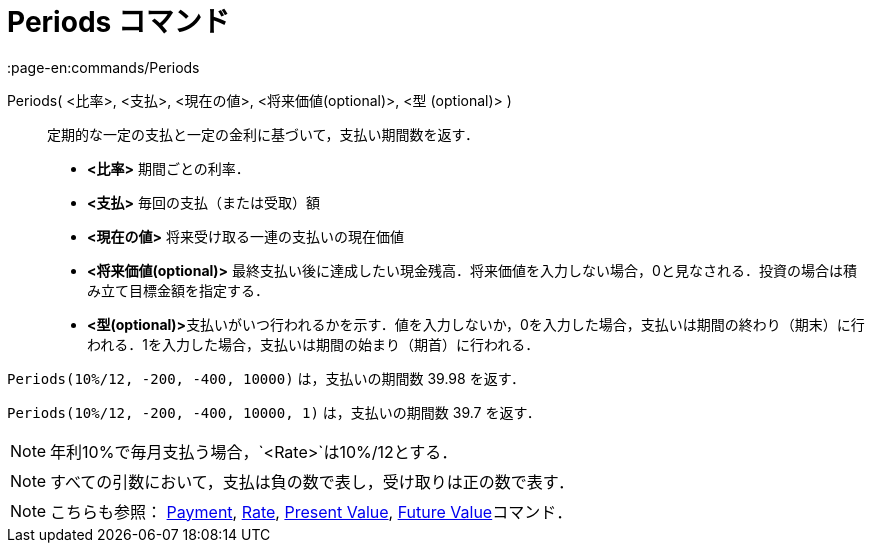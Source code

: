 = Periods コマンド
:page-en:commands/Periods
ifdef::env-github[:imagesdir: /ja/modules/ROOT/assets/images]

Periods( <比率>, <支払>, <現在の値>, <将来価値(optional)>, <型 (optional)> )::
  定期的な一定の支払と一定の金利に基づいて，支払い期間数を返す．

* *<比率>* 期間ごとの利率．
* *<支払>* 毎回の支払（または受取）額
* *<現在の値>* 将来受け取る一連の支払いの現在価値
* *<将来価値(optional)>*
最終支払い後に達成したい現金残高．将来価値を入力しない場合，0と見なされる．投資の場合は積み立て目標金額を指定する．
* **<型(optional)>**支払いがいつ行われるかを示す．値を入力しないか，0を入力した場合，支払いは期間の終わり（期末）に行われる．1を入力した場合，支払いは期間の始まり（期首）に行われる．

[EXAMPLE]
====

`++Periods(10%/12, -200, -400, 10000)++` は，支払いの期間数 39.98 を返す．

====

`++Periods(10%/12, -200, -400, 10000, 1)++` は，支払いの期間数 39.7 を返す．

[NOTE]
====

年利10%で毎月支払う場合，`++<Rate>++`は10%/12とする．

====

[NOTE]
====

すべての引数において，支払は負の数で表し，受け取りは正の数で表す．

====

[NOTE]
====

こちらも参照： xref:/commands/Payment.adoc[Payment], xref:/commands/Rate.adoc[Rate],
xref:/commands/PresentValue.adoc[Present Value], xref:/commands/FutureValue.adoc[Future Value]コマンド．

====
